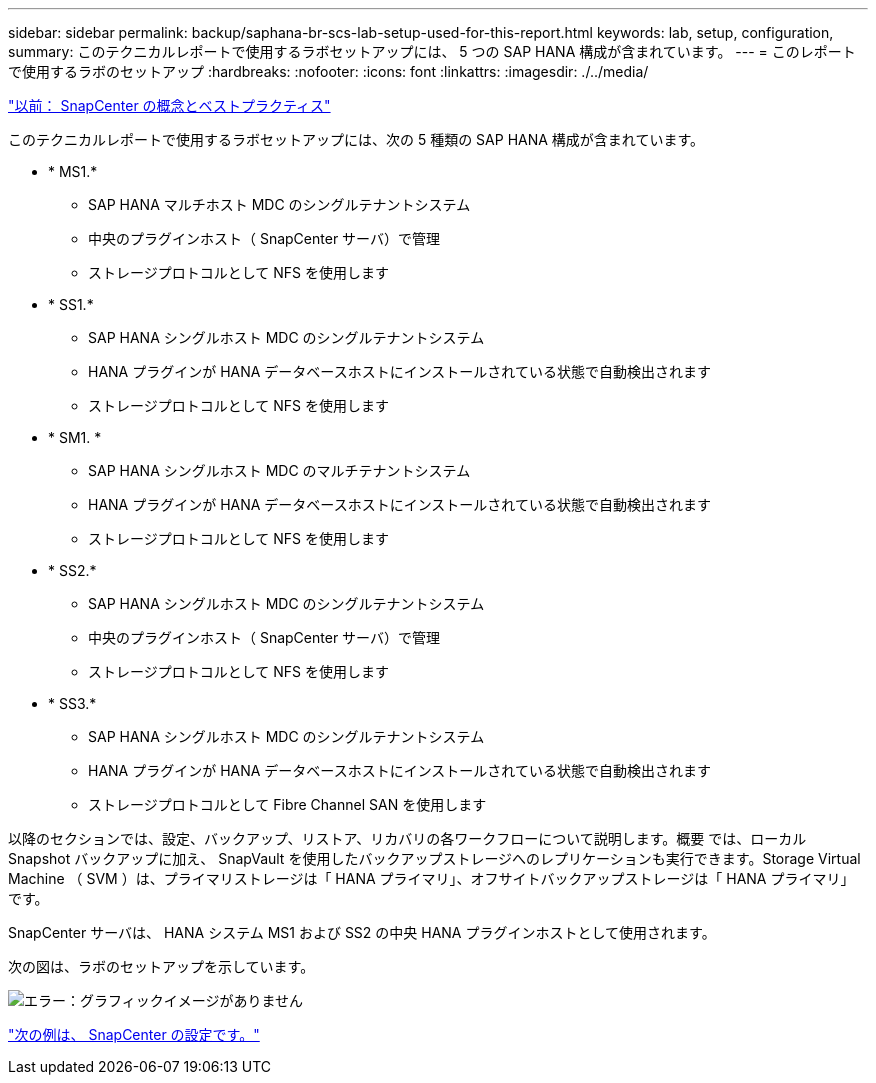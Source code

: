 ---
sidebar: sidebar 
permalink: backup/saphana-br-scs-lab-setup-used-for-this-report.html 
keywords: lab, setup, configuration, 
summary: このテクニカルレポートで使用するラボセットアップには、 5 つの SAP HANA 構成が含まれています。 
---
= このレポートで使用するラボのセットアップ
:hardbreaks:
:nofooter: 
:icons: font
:linkattrs: 
:imagesdir: ./../media/


link:saphana-br-scs-snapcenter-concepts-and-best-practices.html["以前： SnapCenter の概念とベストプラクティス"]

このテクニカルレポートで使用するラボセットアップには、次の 5 種類の SAP HANA 構成が含まれています。

* * MS1.*
+
** SAP HANA マルチホスト MDC のシングルテナントシステム
** 中央のプラグインホスト（ SnapCenter サーバ）で管理
** ストレージプロトコルとして NFS を使用します


* * SS1.*
+
** SAP HANA シングルホスト MDC のシングルテナントシステム
** HANA プラグインが HANA データベースホストにインストールされている状態で自動検出されます
** ストレージプロトコルとして NFS を使用します


* * SM1. *
+
** SAP HANA シングルホスト MDC のマルチテナントシステム
** HANA プラグインが HANA データベースホストにインストールされている状態で自動検出されます
** ストレージプロトコルとして NFS を使用します


* * SS2.*
+
** SAP HANA シングルホスト MDC のシングルテナントシステム
** 中央のプラグインホスト（ SnapCenter サーバ）で管理
** ストレージプロトコルとして NFS を使用します


* * SS3.*
+
** SAP HANA シングルホスト MDC のシングルテナントシステム
** HANA プラグインが HANA データベースホストにインストールされている状態で自動検出されます
** ストレージプロトコルとして Fibre Channel SAN を使用します




以降のセクションでは、設定、バックアップ、リストア、リカバリの各ワークフローについて説明します。概要 では、ローカル Snapshot バックアップに加え、 SnapVault を使用したバックアップストレージへのレプリケーションも実行できます。Storage Virtual Machine （ SVM ）は、プライマリストレージは「 HANA プライマリ」、オフサイトバックアップストレージは「 HANA プライマリ」です。

SnapCenter サーバは、 HANA システム MS1 および SS2 の中央 HANA プラグインホストとして使用されます。

次の図は、ラボのセットアップを示しています。

image:saphana-br-scs-image21.png["エラー：グラフィックイメージがありません"]

link:saphana-br-scs-snapcenter-configuration.html["次の例は、 SnapCenter の設定です。"]

